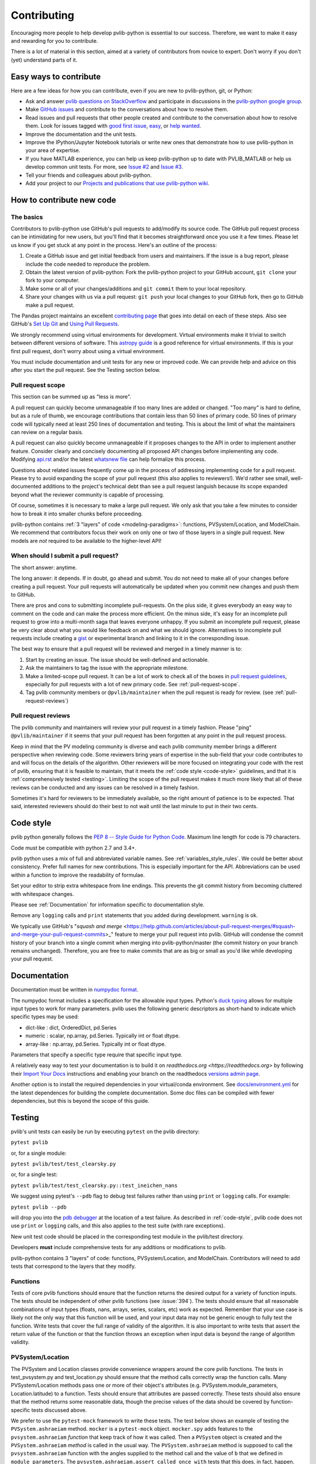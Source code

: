 .. _contributing:

Contributing
============

Encouraging more people to help develop pvlib-python is essential to our
success. Therefore, we want to make it easy and rewarding for you to
contribute.

There is a lot of material in this section, aimed at a variety of
contributors from novice to expert. Don't worry if you don't (yet)
understand parts of it.


Easy ways to contribute
~~~~~~~~~~~~~~~~~~~~~~~

Here are a few ideas for how you can contribute, even if you are new to
pvlib-python, git, or Python:

* Ask and answer `pvlib questions on StackOverflow <http://stackoverflow.com/questions/tagged/pvlib>`_
  and participate in discussions in the `pvlib-python google group <https://groups.google.com/forum/#!forum/pvlib-python>`_.
* Make `GitHub issues <https://github.com/pvlib/pvlib-python/issues>`_
  and contribute to the conversations about how to resolve them.
* Read issues and pull requests that other people created and
  contribute to the conversation about how to resolve them.
  Look for issues tagged with
  `good first issue <https://github.com/pvlib/pvlib-python/labels/good%20first%20issue>`_,
  `easy <https://github.com/pvlib/pvlib-python/labels/easy>`_,
  or `help wanted <https://github.com/pvlib/pvlib-python/labels/help%20wanted>`_.
* Improve the documentation and the unit tests.
* Improve the IPython/Jupyter Notebook tutorials or write new ones that
  demonstrate how to use pvlib-python in your area of expertise.
* If you have MATLAB experience, you can help us keep pvlib-python
  up to date with PVLIB_MATLAB or help us develop common unit tests.
  For more, see `Issue #2 <https://github.com/pvlib/pvlib-python/issues/2>`_
  and `Issue #3 <https://github.com/pvlib/pvlib-python/issues/3>`_.
* Tell your friends and colleagues about pvlib-python.
* Add your project to our
  `Projects and publications that use pvlib-python wiki
  <https://github.com/pvlib/pvlib-python/wiki/Projects-and-publications-
  that-use-pvlib-python>`_.


How to contribute new code
~~~~~~~~~~~~~~~~~~~~~~~~~~

The basics
----------

Contributors to pvlib-python use GitHub's pull requests to add/modify
its source code. The GitHub pull request process can be intimidating for
new users, but you'll find that it becomes straightforward once you use
it a few times. Please let us know if you get stuck at any point in the
process. Here's an outline of the process:

#. Create a GitHub issue and get initial feedback from users and
   maintainers. If the issue is a bug report, please include the
   code needed to reproduce the problem.
#. Obtain the latest version of pvlib-python: Fork the pvlib-python
   project to your GitHub account, ``git clone`` your fork to your computer.
#. Make some or all of your changes/additions and ``git commit`` them to
   your local repository.
#. Share your changes with us via a pull request: ``git push`` your
   local changes to your GitHub fork, then go to GitHub make a pull
   request.

The Pandas project maintains an excellent `contributing page
<http://pandas.pydata.org/pandas-docs/stable/contributing.html>`_ that goes
into detail on each of these steps. Also see GitHub's `Set Up Git
<https://help.github.com/articles/set-up-git/>`_ and `Using Pull
Requests <https://help.github.com/articles/using-pull-requests/>`_.

We strongly recommend using virtual environments for development.
Virtual environments make it trivial to switch between different
versions of software. This `astropy guide
<http://astropy.readthedocs.org/en/latest/development/workflow/
virtual_pythons.html>`_ is a good reference for virtual environments. If
this is your first pull request, don't worry about using a virtual
environment.

You must include documentation and unit tests for any new or improved
code. We can provide help and advice on this after you start the pull
request. See the Testing section below.


.. _pull-request-scope:

Pull request scope
------------------

This section can be summed up as "less is more".

A pull request can quickly become unmanageable if too many lines are
added or changed. "Too many" is hard to define, but as a rule of thumb,
we encourage contributions that contain less than 50 lines of primary code.
50 lines of primary code will typically need at least 250 lines
of documentation and testing. This is about the limit of what the
maintainers can review on a regular basis.

A pull request can also quickly become unmanageable if it proposes
changes to the API in order to implement another feature. Consider
clearly and concisely documenting all proposed API changes before
implementing any code. Modifying
`api.rst <https://github.com/pvlib/pvlib-python/blob/master/docs/sphinx/source/api.rst>`_
and/or the latest `whatsnew file <https://github.com/pvlib/pvlib-python/tree/master/docs/sphinx/source/whatsnew>`_
can help formalize this process.

Questions about related issues frequently come up in the process of
addressing implementing code for a pull request. Please try to avoid
expanding the scope of your pull request (this also applies to
reviewers!). We'd rather see small, well-documented additions to the
project's technical debt than see a pull request languish because its
scope expanded beyond what the reviewer community is capable of
processing.

Of course, sometimes it is necessary to make a large pull request. We
only ask that you take a few minutes to consider how to break it into
smaller chunks before proceeding.

pvlib-python contains :ref:`3 "layers" of code <modeling-paradigms>`:
functions, PVSystem/Location, and ModelChain. We recommend that
contributors focus their work on only one or two of those layers in a
single pull request. New models are *not* required to be available to
the higher-level API!


When should I submit a pull request?
------------------------------------

The short answer: anytime.

The long answer: it depends. If in doubt, go ahead and submit. You do
not need to make all of your changes before creating a pull request.
Your pull requests will automatically be updated when you commit new
changes and push them to GitHub.

There are pros and cons to submitting incomplete pull-requests. On the
plus side, it gives everybody an easy way to comment on the code and can
make the process more efficient. On the minus side, it's easy for an
incomplete pull request to grow into a multi-month saga that leaves
everyone unhappy. If you submit an incomplete pull request, please be
very clear about what you would like feedback on and what we should
ignore. Alternatives to incomplete pull requests include creating a
`gist <https://gist.github.com>`_ or experimental branch and linking to
it in the corresponding issue.

The best way to ensure that a pull request will be reviewed and merged in
a timely manner is to:

#. Start by creating an issue. The issue should be well-defined and
   actionable.
#. Ask the maintainers to tag the issue with the appropriate milestone.
#. Make a limited-scope pull request. It can be a lot of work to check all of
   the boxes in `pull request guidelines
   <https://github.com/pvlib/pvlib-python/blob/master/.github/PULL_REQUEST_TEMPLATE.md>`_,
   especially for pull requests with a lot of new primary code.
   See :ref:`pull-request-scope`.
#. Tag pvlib community members or ``@pvlib/maintainer`` when the pull
   request is ready for review. (see :ref:`pull-request-reviews`)


.. _pull-request-reviews:

Pull request reviews
--------------------

The pvlib community and maintainers will review your pull request in a
timely fashion. Please "ping" ``@pvlib/maintainer`` if it seems that
your pull request has been forgotten at any point in the pull request
process.

Keep in mind that the PV modeling community is diverse and each pvlib
community member brings a different perspective when reviewing code.
Some reviewers bring years of expertise in the sub-field that your code
contributes to and will focus on the details of the algorithm. Other
reviewers will be more focused on integrating your code with the rest of
pvlib, ensuring that it is feasible to maintain, that it meets the
:ref:`code style <code-style>` guidelines, and that it is
:ref:`comprehensively tested <testing>`. Limiting the scope of the pull
request makes it much more likely that all of these reviews can be
conducted and any issues can be resolved in a timely fashion.

Sometimes it's hard for reviewers to be immediately available, so the
right amount of patience is to be expected. That said, interested
reviewers should do their best to not wait until the last minute to put
in their two cents.


.. _code-style:

Code style
~~~~~~~~~~

pvlib python generally follows the `PEP 8 -- Style Guide for Python Code
<https://www.python.org/dev/peps/pep-0008/>`_. Maximum line length for code
is 79 characters.

Code must be compatible with python 2.7 and 3.4+.

pvlib python uses a mix of full and abbreviated variable names. See
:ref:`variables_style_rules`. We could be better about consistency.
Prefer full names for new contributions. This is especially important
for the API. Abbreviations can be used within a function to improve the
readability of formulae.

Set your editor to strip extra whitespace from line endings. This
prevents the git commit history from becoming cluttered with whitespace
changes.

Please see :ref:`Documentation` for information specific to documentation
style.

Remove any ``logging`` calls and ``print`` statements that you added
during development. ``warning`` is ok.

We typically use GitHub's
"`squash and merge` <https://help.github.com/articles/about-pull-request-merges/#squash-and-merge-your-pull-request-commits>_"
feature to merge your pull request into pvlib. GitHub will condense the
commit history of your branch into a single commit when merging into
pvlib-python/master (the commit history on your branch remains
unchanged). Therefore, you are free to make commits that are as big or
small as you'd like while developing your pull request.


.. _documentation:

Documentation
~~~~~~~~~~~~~

Documentation must be written in
`numpydoc format <https://numpydoc.readthedocs.io/>`_.

The numpydoc format includes a specification for the allowable input
types. Python's `duck typing <https://en.wikipedia.org/wiki/Duck_typing>`_
allows for multiple input types to work for many parameters. pvlib uses
the following generic descriptors as short-hand to indicate which
specific types may be used:

* dict-like : dict, OrderedDict, pd.Series
* numeric : scalar, np.array, pd.Series. Typically int or float dtype.
* array-like : np.array, pd.Series. Typically int or float dtype.

Parameters that specify a specific type require that specific input type.

A relatively easy way to test your documentation is to build it on
`readthedocs.org <https://readthedocs.org>` by following their
`Import Your Docs <http://docs.readthedocs.io/en/stable/getting_started.html#import-your-docs>`_
instructions and enabling your branch on the readthedocs
`versions admin page <http://docs.readthedocs.io/en/stable/features.html#versions>`_.

Another option is to install the required dependencies in your virtual/conda
environment. See
`docs/environment.yml <https://github.com/pvlib/pvlib-python/blob/master/docs/environment.yml>`_
for the latest dependences for building the complete documentation. Some
doc files can be compiled with fewer dependencies, but this is beyond
the scope of this guide.

.. _testing:

Testing
~~~~~~~

pvlib's unit tests can easily be run by executing ``pytest`` on the
pvlib directory:

``pytest pvlib``

or, for a single module:

``pytest pvlib/test/test_clearsky.py``

or, for a single test:

``pytest pvlib/test/test_clearsky.py::test_ineichen_nans``

We suggest using pytest's ``--pdb`` flag to debug test failures rather
than using ``print`` or ``logging`` calls. For example:

``pytest pvlib --pdb``

will drop you into the
`pdb debugger <https://docs.python.org/3/library/pdb.html>`_ at the
location of a test failure. As described in :ref:`code-style`, pvlib
code does not use ``print`` or ``logging`` calls, and this also applies
to the test suite (with rare exceptions).

New unit test code should be placed in the corresponding test module in
the pvlib/test directory.

Developers **must** include comprehensive tests for any additions or
modifications to pvlib.

pvlib-python contains 3 "layers" of code: functions, PVSystem/Location,
and ModelChain. Contributors will need to add tests that correspond to
the layers that they modify.

Functions
---------
Tests of core pvlib functions should ensure that the function returns
the desired output for a variety of function inputs. The tests should be
independent of other pvlib functions (see :issue:`394`). The tests
should ensure that all reasonable combinations of input types (floats,
nans, arrays, series, scalars, etc) work as expected. Remember that your
use case is likely not the only way that this function will be used, and
your input data may not be generic enough to fully test the function.
Write tests that cover the full range of validity of the algorithm.
It is also important to write tests that assert the return value of the
function or that the function throws an exception when input data is
beyond the range of algorithm validity.

PVSystem/Location
-----------------
The PVSystem and Location classes provide convenience wrappers around
the core pvlib functions. The tests in test_pvsystem.py and
test_location.py should ensure that the method calls correctly wrap the
function calls. Many PVSystem/Location methods pass one or more of their
object's attributes (e.g. PVSystem.module_parameters, Location.latitude)
to a function. Tests should ensure that attributes are passed correctly.
These tests should also ensure that the method returns some reasonable
data, though the precise values of the data should be covered by
function-specific tests discussed above.

We prefer to use the ``pytest-mock`` framework to write these tests. The
test below shows an example of testing the ``PVSystem.ashraeiam``
method. ``mocker`` is a ``pytest-mock`` object. ``mocker.spy`` adds
features to the ``pvsystem.ashraeiam`` *function* that keep track of how
it was called. Then a ``PVSystem`` object is created and the
``PVSystem.ashraeiam`` *method* is called in the usual way. The
``PVSystem.ashraeiam`` method is supposed to call the
``pvsystem.ashraeiam`` function with the angles supplied to the method
call and the value of ``b`` that we defined in ``module_parameters``.
The ``pvsystem.ashraeiam.assert_called_once_with`` tests that this does,
in fact, happen. Finally, we check that the output of the method call is
reasonable.

.. code-block:: python

    def test_PVSystem_ashraeiam(mocker):
        # mocker is a pytest-mock object.
        # mocker.spy adds code to a function to keep track of how it is called
        mocker.spy(pvsystem, 'ashraeiam')

        # set up inputs
        module_parameters = {'b': 0.05}
        system = pvsystem.PVSystem(module_parameters=module_parameters)
        thetas = 1

        # call the method
        iam = system.ashraeiam(thetas)

        # did the method call the function as we expected?
        # mocker.spy added assert_called_once_with to the function
        pvsystem.ashraeiam.assert_called_once_with(thetas, b=module_parameters['b'])

        # check that the output is reasonable, but no need to duplicate
        # the rigorous tests of the function
        assert iam < 1.

Avoid writing PVSystem/Location tests that depend sensitively on the
return value of a statement as a substitute for using mock. These tests
are sensitive to changes in the functions, which is *not* what we want
to test here, and are difficult to maintain.

ModelChain
----------
The tests in test_modelchain.py should ensure that
``ModelChain.__init__`` correctly configures the ModelChain object to
eventually run the selected models. A test should ensure that the
appropriate method is actually called in the course of
``ModelChain.run_model``. A test should ensure that the model selection
does have a reasonable effect on the subsequent calculations, though the
precise values of the data should be covered by the function tests
discussed above. ``pytest-mock`` can also be used for testing ``ModelChain``.

The example below shows how mock can be used to assert that the correct
PVSystem method is called through ``ModelChain.run_model``.

.. code-block:: python

    def test_modelchain_dc_model(mocker):
        # set up location and system for model chain
        location = location.Location(32, -111)
        system = pvsystem.PVSystem(module_parameters=some_sandia_mod_params,
                                   inverter_parameters=some_cecinverter_params)

        # mocker.spy adds code to the system.sapm method to keep track of how
        # it is called. use returned mock object m to make assertion later,
        # but see example above for alternative
        m = mocker.spy(system, 'sapm')

        # make and run the model chain
        mc = ModelChain(system, location,
                        aoi_model='no_loss', spectral_model='no_loss')
        times = pd.date_range('20160101 1200-0700', periods=2, freq='6H')
        mc.run_model(times)

        # assertion fails if PVSystem.sapm is not called once
        # if using returned m, prefer this over m.assert_called_once()
        # for compatibility with python < 3.6
        assert m.call_count == 1

        # ensure that dc attribute now exists and is correct type
        assert isinstance(mc.dc, (pd.Series, pd.DataFrame))


Benchmarking
~~~~~~~~~~~~

pvlib includes a small number of performance benchmarking tests. These
tests are run using the `airspeed velocity
<https://asv.readthedocs.io/en/stable/>`_ tool. We do not require new
performance tests for most contributions at this time. Pull request
reviewers will provide further information if a performance test is
necessary.


This documentation
~~~~~~~~~~~~~~~~~~

If this documentation is unclear, help us improve it! Consider looking
at the `pandas
documentation <http://pandas.pydata.org/pandas-docs/stable/
contributing.html>`_ for inspiration.
